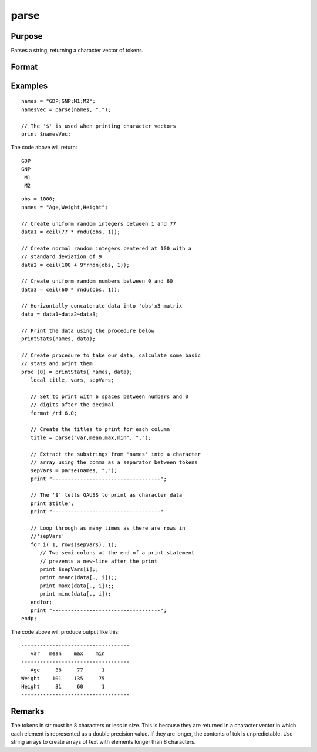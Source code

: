 
parse
==============================================

Purpose
----------------
Parses a string, returning a character vector of tokens.

Format
----------------
.. function:: tok = parse(str, delim)

    :param str: consists of a series of tokens and/or delimiters
    :type str: string

    :param delim: character matrix of delimiters that might be
        found in *str*
    :type delim: NxK matrix

    :return tok: consists of the tokens
        contained in  str. All tokens are returned; any
        delimiters found in *str* are ignored.

    :rtype tok: Mx1 vector

Examples
----------------

::

    names = "GDP;GNP;M1;M2";
    namesVec = parse(names, ";");

    // The '$' is used when printing character vectors
    print $namesVec;

The code above will return:

::

       GDP
       GNP
        M1
        M2

::

    obs = 1000;
    names = "Age,Weight,Height";
    
    // Create uniform random integers between 1 and 77
    data1 = ceil(77 * rndu(obs, 1));
    
    // Create normal random integers centered at 100 with a
    // standard deviation of 9
    data2 = ceil(100 + 9*rndn(obs, 1));
    
    // Create uniform random numbers between 0 and 60
    data3 = ceil(60 * rndu(obs, 1));
    
    // Horizontally concatenate data into 'obs'x3 matrix
    data = data1~data2~data3;
    
    // Print the data using the procedure below
    printStats(names, data);
    
    // Create procedure to take our data, calculate some basic
    // stats and print them
    proc (0) = printStats( names, data);
       local title, vars, sepVars;
    
       // Set to print with 6 spaces between numbers and 0
       // digits after the decimal
       format /rd 6,0;
    
       // Create the titles to print for each column
       title = parse("var,mean,max,min", ",");
    
       // Extract the substrings from 'names' into a character
       // array using the comma as a separator between tokens
       sepVars = parse(names, ",");
       print "-----------------------------------";
    
       // The '$' tells GAUSS to print as character data
       print $title';
       print "-----------------------------------"
    
       // Loop through as many times as there are rows in
       //'sepVars'
       for i( 1, rows(sepVars), 1);
          // Two semi-colons at the end of a print statement
          // prevents a new-line after the print
          print $sepVars[i];;
          print meanc(data[., i]);;
          print maxc(data[., i]);;
          print minc(data[., i]);
       endfor;
       print "-----------------------------------";
    endp;

The code above will produce output like this:

::

    -----------------------------------
       var   mean    max    min
    -----------------------------------
       Age     38     77      1
    Weight    101    135     75
    Height     31     60      1
    -----------------------------------

Remarks
-------

The tokens in str must be 8 characters or less in size. This is because
they are returned in a character vector in which each element is
represented as a double precision value. If they are longer, the
contents of tok is unpredictable. Use string arrays to create arrays of
text with elements longer than 8 characters.


.. seealso:: Functions :func:`token`

